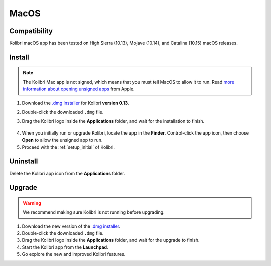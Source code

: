 .. _osx:

MacOS
=====

Compatibility
-------------

Kolibri macOS app has been tested on High Sierra (10.13), Mojave (10.14), and Catalina (10.15) macOS releases.

Install
-------

.. note:: The Kolibri Mac app is not signed, which means that you must tell MacOS to allow it to run. Read `more information about opening unsigned apps <https://support.apple.com/guide/mac-help/open-a-mac-app-from-an-unidentified-developer-mh40616/mac>`_ from Apple.

#. Download the `.dmg installer <https://learningequality.org/r/kolibri-mac-latest>`__ for Kolibri **version 0.13**.
#. Double-click the downloaded ``.dmg`` file.
#. Drag the Kolibri logo inside the **Applications** folder, and wait for the installation to finish.
   
   .. figure:: /img/copy-app.png
     :alt: 

4. When you initially run or upgrade Kolibri, locate the app in the **Finder**. Control-click the app icon, then choose **Open** to allow the unsigned app to run.
#. Proceed with the :ref:`setup_initial` of Kolibri. 


Uninstall
---------

Delete the Kolibri app icon from the  **Applications** folder.


Upgrade
-------

.. warning:: We recommend making sure Kolibri is not running before upgrading.

#. Download the new version of the `.dmg installer <https://learningequality.org/download/>`_.
#. Double-click the downloaded ``.dmg`` file.
#. Drag the Kolibri logo inside the **Applications** folder, and wait for the upgrade to finish.
#. Start the Kolibri app from the **Launchpad**.
#. Go explore the new and improved Kolibri features.
